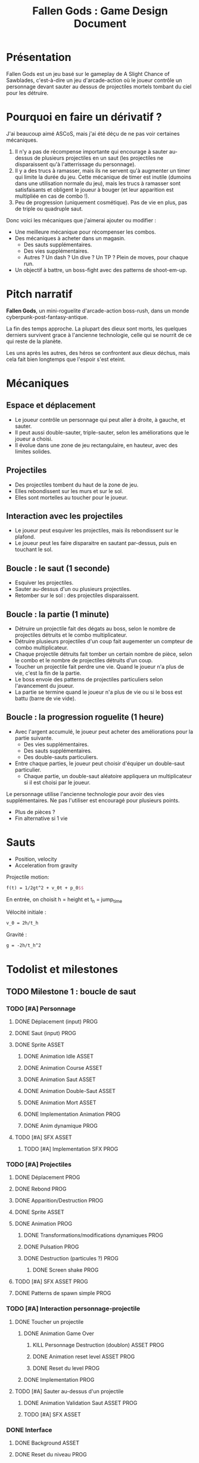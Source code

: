 #+title: Fallen Gods : Game Design Document

* Présentation

Fallen Gods est un jeu basé sur le gameplay de A Slight Chance of Sawblades,
c'est-à-dire un jeu d'arcade-action où le joueur contrôle un personnage devant
sauter au dessus de projectiles mortels tombant du ciel pour les détruire.

* Pourquoi en faire un dérivatif ?

J'ai beaucoup aimé ASCoS, mais j'ai été déçu de ne pas voir certaines mécaniques.

1. Il n'y a pas de récompense importante qui encourage à sauter au-dessus de
   plusieurs projectiles en un saut (les projectiles ne disparaissent qu'à
   l'atterrissage du personnage).
2. Il y a des trucs à ramasser, mais ils ne servent qu'à augmenter un timer qui
   limite la durée du jeu. Cette mécanique de timer est inutile (dumoins dans
   une utilisation normale du jeu), mais les trucs à ramasser sont
   satisfaisants et obligent le joueur à bouger (et leur apparition est
   multipliée en cas de combo !).
3. Peu de progression (uniquement cosmétique). Pas de vie en plus, pas de triple
   ou quadruple saut.

Donc voici les mécaniques que j'aimerai ajouter ou modifier :

- Une meilleure mécanique pour récompenser les combos.
- Des mécaniques à acheter dans un magasin.
  - Des sauts supplémentaires.
  - Des vies supplémentaires.
  - Autres ? Un dash ? Un dive ? Un TP ? Plein de moves, pour chaque run.
- Un objectif à battre, un boss-fight avec des patterns de shoot-em-up.

* Pitch narratif

*Fallen Gods*, un mini-roguelite d'arcade-action boss-rush, dans un monde
cyberpunk-post-fantasy-antique.

La fin des temps approche. La plupart des dieux sont morts, les quelques
derniers survivent grace à l'ancienne technologie, celle qui se nourrit de ce
qui reste de la planète.

Les uns après les autres, des héros se confrontent aux dieux déchus, mais cela
fait bien longtemps que l'espoir s'est eteint.

* Mécaniques

** Espace et déplacement

- Le joueur contrôle un personnage qui peut aller à droite, à gauche, et sauter.
- Il peut aussi double-sauter, triple-sauter, selon les améliorations que le joueur a choisi.
- Il évolue dans une zone de jeu rectangulaire, en hauteur, avec des limites solides.

** Projectiles

- Des projectiles tombent du haut de la zone de jeu.
- Elles rebondissent sur les murs et sur le sol.
- Elles sont mortelles au toucher pour le joueur.

** Interaction avec les projectiles

- Le joueur peut esquiver les projectiles, mais ils rebondissent sur le plafond.
- Le joueur peut les faire disparaitre en sautant par-dessus, puis en touchant le sol.

** Boucle : le saut (1 seconde)

- Esquiver les projectiles.
- Sauter au-dessus d'un ou plusieurs projectiles.
- Retomber sur le sol : des projectiles disparaissent.

** Boucle : la partie (1 minute)

- Détruire un projectile fait des dégats au boss, selon le nombre de projectiles détruits et le combo multiplicateur.
- Détruire plusieurs projectiles d'un coup fait augementer un compteur de combo multiplicateur.
- Chaque projectile détruits fait tomber un certain nombre de pièce, selon le combo et le nombre de projectiles détruits d'un coup.
- Toucher un projectile fait perdre une vie. Quand le joueur n'a plus de vie, c'est la fin de la partie.
- Le boss envoie des patterns de projectiles particuliers selon l'avancement du joueur.
- La partie se termine quand le joueur n'a plus de vie ou si le boss est battu (barre de vie vide).

** Boucle : la progression roguelite (1 heure)

- Avec l'argent accumulé, le joueur peut acheter des améliorations pour la partie suivante.
  - Des vies supplémentaires.
  - Des sauts supplémentaires.
  - Des double-sauts particuliers.
- Entre chaque parties, le joueur peut choisir d'équiper un double-saut particulier.
  - Chaque partie, un double-saut aléatoire appliquera un multiplicateur si il est choisi par le joueur.

Le personnage utilise l'ancienne technologie pour avoir des vies
supplémentaires. Ne pas l'utiliser est encouragé pour plusieurs points.
- Plus de pièces ?
- Fin alternative si 1 vie

* Sauts

- Position, velocity
- Acceleration from gravity

Projectile motion:
#+BEGIN_SRC latex
f(t) = 1/2gt^2 + v_0t + p_0$$
#+END_SRC

En entrée, on choisit h = height et t_h = jump_time

Vélocité initiale :
#+BEGIN_SRC latex
v_0 = 2h/t_h
#+END_SRC

Gravité :
#+BEGIN_SRC latex
g = -2h/t_h^2
#+END_SRC

* Todolist et milestones

** TODO Milestone 1 : boucle de saut

*** TODO [#A] Personnage
**** DONE Déplacement (input) :PROG:
**** DONE Saut (input) :PROG:
**** DONE Sprite :ASSET:
***** DONE Animation Idle :ASSET:
***** DONE Animation Course :ASSET:
***** DONE Animation Saut :ASSET:
***** DONE Animation Double-Saut :ASSET:
***** DONE Animation Mort :ASSET:
***** DONE Implementation Animation :PROG:
***** DONE Anim dynamique :PROG:
**** TODO [#A] SFX :ASSET:
***** TODO [#A] Implementation SFX :PROG:

*** TODO [#A] Projectiles
**** DONE Déplacement :PROG:
**** DONE Rebond :PROG:
**** DONE Apparition/Destruction :PROG:
**** DONE Sprite :ASSET:
**** DONE Animation :PROG:
***** DONE Transformations/modifications dynamiques :PROG:
***** DONE Pulsation :PROG:
***** DONE Destruction (particules ?) :PROG:
****** DONE Screen shake :PROG:
**** TODO [#A] SFX :ASSET:PROG:
**** DONE Patterns de spawn simple :PROG:

*** TODO [#A] Interaction personnage-projectile
**** DONE Toucher un projectile
***** DONE Animation Game Over
****** KILL Personnage Destruction (doublon) :ASSET:PROG:
****** DONE Animation reset level :ASSET:PROG:
****** DONE Reset du level :PROG:
***** DONE Implementation :PROG:
**** TODO [#A] Sauter au-dessus d'un projectile
***** DONE Animation Validation Saut :ASSET:PROG:
***** TODO [#A] SFX :ASSET:

*** DONE Interface
**** DONE Background :ASSET:
**** DONE Reset du niveau :PROG:


** TODO Milestone 2 : boucle de la partie

*** DONE Refactoring player :PROG:

*** TODO [#C] Interface :ASSET:PROG:
**** TODO [#C] Modules décoratifs :ASSET:
**** TODO [#C] Implem :PROG:

*** TODO [#A] Boss
**** DONE Barre de vie :PROG:ASSET:
***** DONE Interface dynamique :PROG:ASSET:
**** TODO [#A] Prise de dégat :PROG:ASSET:
***** TODO [#C] Animation dynamique :PROG:
***** TODO [#C] Portrait damaged :ASSET:
***** TODO [#A] SFX :ASSET:
***** DONE Clignotement :ASSET:PROG:
***** DONE Implem :PROG:
**** TODO [#B] Paliers de barre de vie :PROG:ASSET:
***** TODO [#B] Patterns selon le palier de barre de vie :PROG:
***** TODO [#C] Juice a la fin d'un palier :PROG:
**** TODO [#A] Boss battu
***** TODO [#A] Animation dynamique :PROG:
***** TODO [#A] Interface game over :ASSET:PROG:
***** TODO [#C] Cinématique de fin ? :ASSET:PROG:

*** TODO [#C] Combo multiplicateur
**** TODO [#C] Compteur :PROG:
**** TODO [#C] Augmentation lors des destructions multiples :PROG:
**** TODO [#C] Cassage de combo :PROG:
**** TODO [#C] Interface :ASSET:PROG:
***** TODO [#C] Sprite :ASSET:
***** TODO [#C] Animation dynamique :PROG:

*** TODO [#B] Pièces/collectables
**** TODO [#B] Gravité, déplacement :PROG:
**** TODO [#B] Génération par les projectiles :PROG:
***** TODO [#B] Calcul du nombre de pièces générées :PROG:
***** TODO [#C] Juice :ASSET:PROG:
**** TODO [#B] Ramassage :PROG:
***** TODO [#C] Juice :ASSET:PROG:
**** TODO [#B] Tracker global :PROG:
***** TODO [#B] Interface :ASSET:PROG:

*** TODO [#A] Vies du personnage
**** DONE Player invuln :PROG:
**** DONE Game over :PROG:
**** TODO [#A] Prise de dégats :PROG:
***** DONE Juice :ASSET:PROG:
***** TODO [#A] SFX :ASSET:PROG:
***** DONE Implem :PROG:
**** DONE Interface :ASSET:PROG:


*** TODO [#B] Patterns de projectiles
**** TODO [#B] Abstraction sur les patterns :PROG:
***** TODO [#B] Génération roguelikesque :PROG:
Comme un donjon de roguelike, des pièces préfabriquées assemblées procéduralement.
**** TODO [#B] Augmentation de la difficulté :LEVEL:
***** TODO [#B] Patterns a difficulté variable :PROG:LEVEL:
***** TODO [#B] Vitesse variable :PROG:

** TODO Milestone 3 : la progression roguelike

*** TODO Magasin
**** TODO Interface :PROG:ASSET:
**** TODO Acheter élément :PROG:

*** TODO Inventaire
**** TODO Équiper/Déséquiper :PROG:
**** TODO Interface :ASSET:PROG:

*** TODO Double-sauts :PROG:
**** TODO Dash :PROG:ASSET:
**** TODO TP :PROG:ASSET:
**** TODO Dive :PROG:ASSET:
**** TODO Avantage aléatoire sur un double-saut :PROG:

*** TODO Vies supplémentaires :PROG:
**** TODO Avantage à jouer avec moins de PV :PROG:

*** TODO Saut supplémentaires :PROG:
**** TODO Avantage à jouer avec moins de sauts :PROG:
